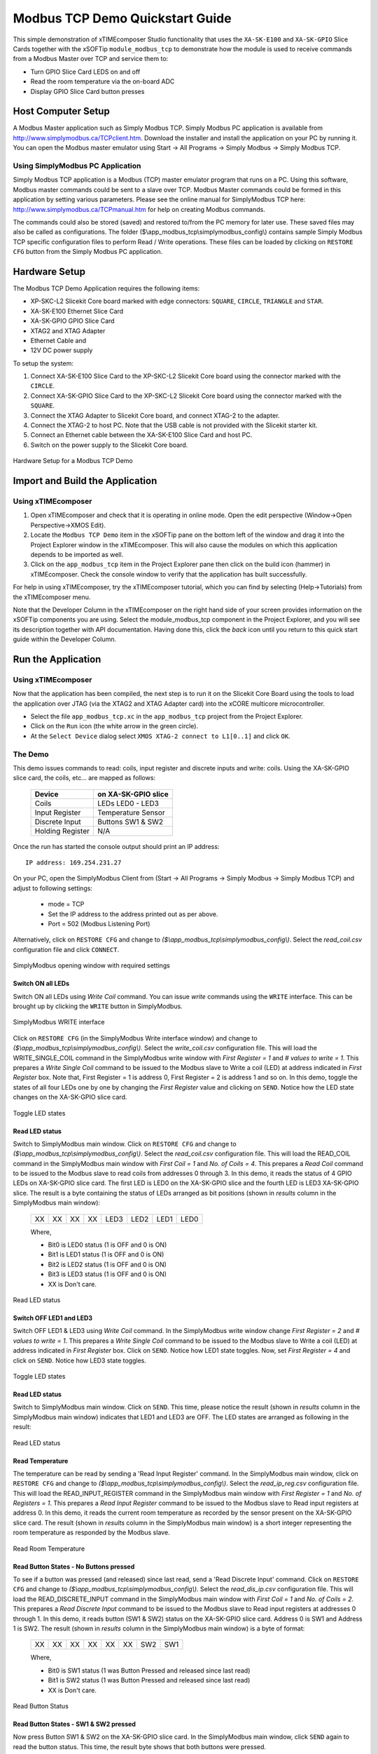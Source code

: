 Modbus TCP Demo Quickstart Guide
================================

This simple demonstration of xTIMEcomposer Studio functionality that uses the ``XA-SK-E100`` and ``XA-SK-GPIO`` Slice Cards together with the xSOFTip ``module_modbus_tcp`` to demonstrate how the module is used to receive commands from a Modbus Master over TCP and service them to:

- Turn GPIO Slice Card LEDS on and off
- Read the room temperature via the on-board ADC
- Display GPIO Slice Card button presses

Host Computer Setup
+++++++++++++++++++

A Modbus Master application such as Simply Modbus TCP. Simply Modbus PC application is available from http://www.simplymodbus.ca/TCPclient.htm. Download the installer and install the application on your PC by running it. You can open the Modbus master emulator using Start -> All Programs -> Simply Modbus -> Simply Modbus TCP.

Using SimplyModbus PC Application
---------------------------------

Simply Modbus TCP application is a Modbus (TCP) master emulator program that runs on a PC. Using this software, Modbus master commands could be sent to a slave over TCP. Modbus Master commands could be formed in this application by setting various parameters. Please see the online manual for SimplyModbus TCP here: http://www.simplymodbus.ca/TCPmanual.htm for help on creating Modbus commands.

The commands could also be stored (saved) and restored to/from the PC memory for later use. These saved files may also be called as configurations. The folder ($\\app_modbus_tcp\\simplymodbus_config\\) contains sample Simply Modbus TCP specific configuration files to perform Read / Write operations. These files can be loaded by clicking on ``RESTORE CFG`` button from the Simply Modbus PC application.


Hardware Setup
++++++++++++++

The Modbus TCP Demo Application requires the following items:

- XP-SKC-L2 Slicekit Core board marked with edge connectors: ``SQUARE``, ``CIRCLE``, ``TRIANGLE`` and ``STAR``.
- XA-SK-E100 Ethernet Slice Card
- XA-SK-GPIO GPIO Slice Card
- XTAG2 and XTAG Adapter
- Ethernet Cable and
- 12V DC power supply

To setup the system:

#. Connect XA-SK-E100 Slice Card to the XP-SKC-L2 Slicekit Core board using the connector marked with the ``CIRCLE``.
#. Connect XA-SK-GPIO Slice Card to the XP-SKC-L2 Slicekit Core board using the connector marked with the ``SQUARE``.
#. Connect the XTAG Adapter to Slicekit Core board, and connect XTAG-2 to the adapter.
#. Connect the XTAG-2 to host PC. Note that the USB cable is not provided with the Slicekit starter kit.
#. Connect an Ethernet cable between the XA-SK-E100 Slice Card and host PC.
#. Switch on the power supply to the Slicekit Core board.

.. figure:: images/hardware_setup.jpg
   :align: center

   Hardware Setup for a Modbus TCP Demo


Import and Build the Application
++++++++++++++++++++++++++++++++

Using xTIMEcomposer
-------------------

#. Open xTIMEcomposer and check that it is operating in online mode. Open the edit perspective (Window->Open Perspective->XMOS Edit).
#. Locate the ``Modbus TCP Demo`` item in the xSOFTip pane on the bottom left of the window and drag it into the Project Explorer window in the xTIMEcomposer. This will also cause the modules on which this application depends to be imported as well.
#. Click on the ``app_modbus_tcp`` item in the Project Explorer pane then click on the build icon (hammer) in xTIMEcomposer. Check the console window to verify that the application has built successfully.

For help in using xTIMEcomposer, try the xTIMEcomposer tutorial, which you can find by selecting (Help->Tutorials) from the xTIMEcomposer menu.

Note that the Developer Column in the xTIMEcomposer on the right hand side of your screen provides information on the xSOFTip components you are using. Select the module_modbus_tcp component in the Project Explorer, and you will see its description together with API documentation. Having done this, click the `back` icon until you return to this quick start guide within the Developer Column.

Run the Application
+++++++++++++++++++

Using xTIMEcomposer
-------------------

Now that the application has been compiled, the next step is to run it on the Slicekit Core Board using the tools to load the application over JTAG (via the XTAG2 and XTAG Adapter card) into the xCORE multicore microcontroller.

- Select the file ``app_modbus_tcp.xc`` in the ``app_modbus_tcp`` project from the Project Explorer.
- Click on the ``Run`` icon (the white arrow in the green circle).
- At the ``Select Device`` dialog select ``XMOS XTAG-2 connect to L1[0..1]`` and click ``OK``.

The Demo
---------

This demo issues commands to read: coils, input register and discrete inputs and write: coils. Using the XA-SK-GPIO slice card, the coils, etc... are mapped as follows:

   ================  ====================
   Device            on XA-SK-GPIO slice
   ================  ====================
   Coils             LEDs LED0 - LED3
   Input Register    Temperature Sensor
   Discrete Input    Buttons SW1 & SW2
   Holding Register  N/A
   ================  ====================


Once the run has started the console output should print an IP address::

   IP address: 169.254.231.27

On your PC, open the SimplyModbus Client from (Start -> All Programs -> Simply Modbus -> Simply Modbus TCP) and adjust to following settings:

   * mode = TCP
   * Set the IP address to the address printed out as per above.
   * Port = 502 (Modbus Listening Port)

Alternatively, click on ``RESTORE CFG`` and change to `($\\app_modbus_tcp\\simplymodbus_config\\)`. Select the `read_coil.csv` configuration file and click ``CONNECT``.

.. figure:: images/main.png
   :align: center

   SimplyModbus opening window with required settings



Switch ON all LEDs
~~~~~~~~~~~~~~~~~~

Switch ON all LEDs using `Write Coil` command. You can issue `write` commands using the ``WRITE`` interface. This can be brought up by clicking the ``WRITE`` button in SimplyModbus.

.. figure:: images/write.png
   :align: center

   SimplyModbus WRITE interface

Click on ``RESTORE CFG`` (in the SimplyModbus Write interface window) and change to `($\\app_modbus_tcp\\simplymodbus_config\\)`. Select the `write_coil.csv` configuration file. This will load the WRITE_SINGLE_COIL command in the SimplyModbus write window with `First Register = 1` and `# values to write = 1`. This prepares a `Write Single Coil` command to be issued to the Modbus slave to Write a coil (LED) at address indicated in `First Register` box. Note that, First Register = 1 is address 0, First Register = 2 is address 1 and so on. In this demo, toggle the states of all four LEDs one by one by changing the `First Register` value and clicking on ``SEND``. Notice how the LED state changes on the XA-SK-GPIO slice card.

.. figure:: images/write_led_0123.png
   :align: center

   Toggle LED states

Read LED status
~~~~~~~~~~~~~~~

Switch to SimplyModbus main window. Click on ``RESTORE CFG`` and change to `($\\app_modbus_tcp\\simplymodbus_config\\)`. Select the `read_coil.csv` configuration file. This will load the READ_COIL command in the SimplyModbus main window with `First Coil = 1` and `No. of Coils = 4`. This prepares a `Read Coil` command to be issued to the Modbus slave to read coils from addresses 0 through 3. In this demo, it reads the status of 4 GPIO LEDs on XA-SK-GPIO slice card. The first LED is LED0 on the XA-SK-GPIO slice and the fourth LED is LED3 XA-SK-GPIO slice. The result is a byte containing the status of LEDs arranged as bit positions (shown in `results` column in the SimplyModbus main window):

   +----+----+----+----+------+------+------+------+
   | XX | XX | XX | XX | LED3 | LED2 | LED1 | LED0 |
   +----+----+----+----+------+------+------+------+

   Where,

   * Bit0 is LED0 status (1 is OFF and 0 is ON)
   * Bit1 is LED1 status (1 is OFF and 0 is ON)
   * Bit2 is LED2 status (1 is OFF and 0 is ON)
   * Bit3 is LED3 status (1 is OFF and 0 is ON)
   * XX is Don't care.

.. figure:: images/read_led_0123.png
   :align: center

   Read LED status


Switch OFF LED1 and LED3
~~~~~~~~~~~~~~~~~~~~~~~~

Switch OFF LED1 & LED3 using `Write Coil` command. In the SimplyModbus write window change `First Register = 2` and `# values to write = 1`. This prepares a `Write Single Coil` command to be issued to the Modbus slave to Write a coil (LED) at address indicated in `First Register` box. Click on ``SEND``. Notice how LED1 state toggles. Now, set `First Register = 4` and click on ``SEND``. Notice how LED3 state toggles.

.. figure:: images/write_led_13.png
   :align: center

   Toggle LED states



Read LED status
~~~~~~~~~~~~~~~

Switch to SimplyModbus main window. Click on ``SEND``. This time, please notice the result (shown in `results` column in the SimplyModbus main window) indicates that LED1 and LED3 are OFF. The LED states are arranged as following in the result:


.. figure:: images/read_led_13.png
   :align: center

   Read LED status


Read Temperature
~~~~~~~~~~~~~~~~

The temperature can be read by sending a 'Read Input Register' command. In the SimplyModbus main window, click on ``RESTORE CFG`` and change to `($\\app_modbus_tcp\\simplymodbus_config\\)`. Select the `read_ip_reg.csv` configuration file. This will load the READ_INPUT_REGISTER command in the SimplyModbus main window with `First Register = 1` and `No. of Registers = 1`. This prepares a `Read Input Register` command to be issued to the Modbus slave to Read input registers at address 0. In this demo, it reads the current room temperature as recorded by the sensor present on the XA-SK-GPIO slice card. The result (shown in `results` column in the SimplyModbus main window) is a short integer representing the room temperature as responded by the Modbus slave.

.. figure:: images/read_temp.png
   :align: center

   Read Room Temperature



Read Button States - No Buttons pressed
~~~~~~~~~~~~~~~~~~~~~~~~~~~~~~~~~~~~~~~

To see if a button was pressed (and released) since last read, send a 'Read Discrete Input' command. Click on ``RESTORE CFG`` and change to `($\\app_modbus_tcp\\simplymodbus_config\\)`. Select the `read_dis_ip.csv` configuration file. This will load the READ_DISCRETE_INPUT command in the SimplyModbus main window with `First Coil = 1` and `No. of Coils = 2`. This prepares a `Read Discrete Input` command to be issued to the Modbus slave to Read input registers at addresses 0 through 1. In this demo, it reads button (SW1 & SW2) status on the XA-SK-GPIO slice card. Address 0 is SW1 and Address 1 is SW2. The result (shown in `results` column in the SimplyModbus main window) is a byte of format:

   +----+----+----+----+----+----+-----+-----+
   | XX | XX | XX | XX | XX | XX | SW2 | SW1 |
   +----+----+----+----+----+----+-----+-----+

   Where,

   * Bit0 is SW1 status (1 was Button Pressed and released since last read)
   * Bit1 is SW2 status (1 was Button Pressed and released since last read)
   * XX is Don't care.

.. figure:: images/read_btn_00.png
   :align: center

   Read Button Status



Read Button States - SW1 & SW2 pressed
~~~~~~~~~~~~~~~~~~~~~~~~~~~~~~~~~~~~~~

Now press Button SW1 & SW2 on the XA-SK-GPIO slice card. In the SimplyModbus main window, click ``SEND`` again to read the button status. This time, the result byte shows that both buttons were pressed.

.. figure:: images/read_btn_11.png
   :align: center

   Read Button Status


Other commands
~~~~~~~~~~~~~~

The values of address and data may be changed based on the application. Any unsupported Function code or data range will result in exception response.

For example, when a Function code '7' (Read Exception Status) is sent to the slave, the slave returns an 'Illegal Function Code' error response as the slave does not support this command.

.. figure:: images/ill_fn.png
   :align: center

   Illegal Function Code Screenshot   

Another example where the number of coils in 'Read Coil' (function code '1') command is set to 80000 and is sent to Modbus slave. The slave returns an 'Illegal Data Value' error response as that number of coils is not supported by the slave.

.. figure:: images/ill_data.png
   :align: center

   Illegal Data Value Screenshot   


Next Steps
++++++++++

   * Try connecting the coils and registers in the app code to show other values. For example, a Read register command from Modbus Master should always read a specific address from the memory.
   * Review the modbus application code, in ``app_modbus_tcp``, and review the code in the modbus module itself, ``module_modbus_tcp. Refer to the documentation for the modubus component module to review the API details and usage.
   * The ``module_modbus_tcp`` has an in-built Ethernet and TCP Server components. It uses the ``sc_ethernet`` and ``sc_xtcp`` xSOFTip to receive Modbus commands over TCP. Review the documentation for the ``Layer 2 Ethernet MAC`` and ``Ethernet/TCP Module`` items in the xSOFTip Browser pane.
   * Review other industrial communications IP, including the ``CAN Bus Module`` and the ``RS485 Transceiver Component`` in the xSOFTip Browser.


